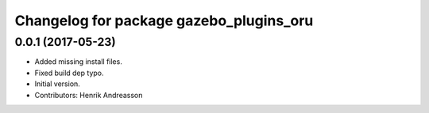 ^^^^^^^^^^^^^^^^^^^^^^^^^^^^^^^^^^^^^^^^
Changelog for package gazebo_plugins_oru
^^^^^^^^^^^^^^^^^^^^^^^^^^^^^^^^^^^^^^^^

0.0.1 (2017-05-23)
------------------
* Added missing install files.
* Fixed build dep typo.
* Initial version.
* Contributors: Henrik Andreasson
